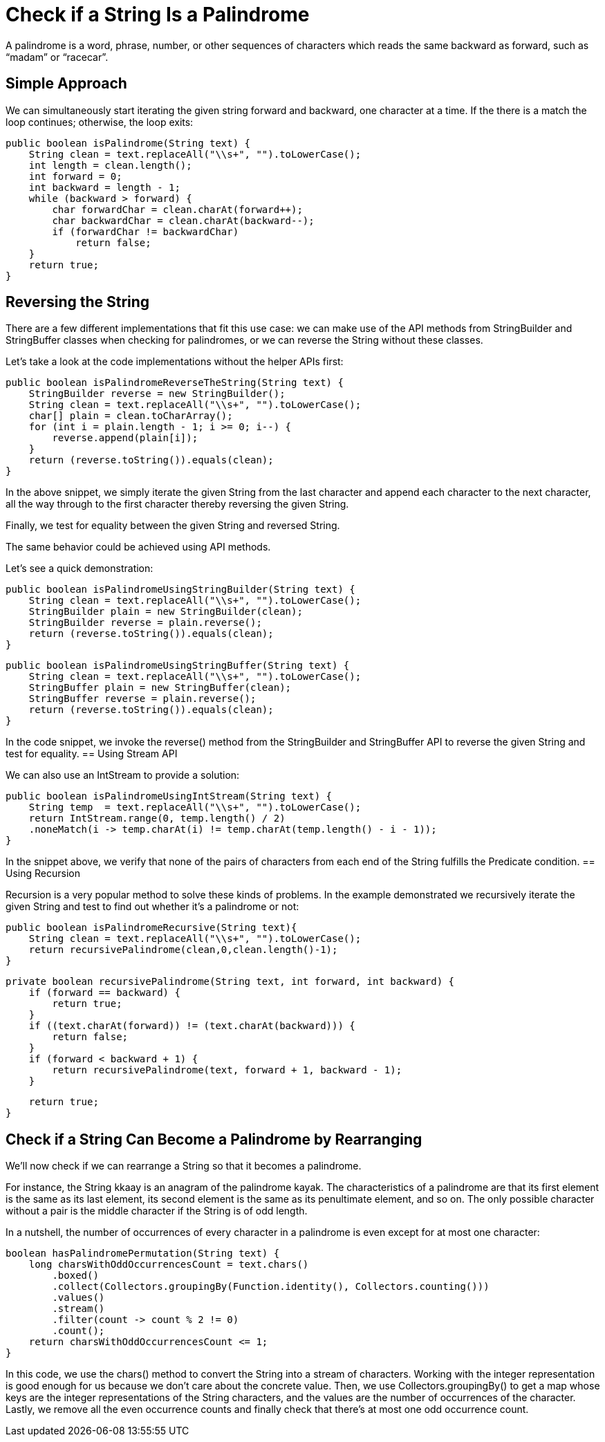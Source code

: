 = Check if a String Is a Palindrome

A palindrome is a word, phrase, number, or other sequences of characters which reads the same backward as forward, such as “madam” or “racecar”.

== Simple Approach

We can simultaneously start iterating the given string forward and backward, one character at a time. If the there is a match the loop continues; otherwise, the loop exits:

    public boolean isPalindrome(String text) {
        String clean = text.replaceAll("\\s+", "").toLowerCase();
        int length = clean.length();
        int forward = 0;
        int backward = length - 1;
        while (backward > forward) {
            char forwardChar = clean.charAt(forward++);
            char backwardChar = clean.charAt(backward--);
            if (forwardChar != backwardChar)
                return false;
        }
        return true;
    }

== Reversing the String

There are a few different implementations that fit this use case: we can make use of the API methods from StringBuilder and StringBuffer classes when checking for palindromes, or we can reverse the String without these classes.

Let’s take a look at the code implementations without the helper APIs first:

    public boolean isPalindromeReverseTheString(String text) {
        StringBuilder reverse = new StringBuilder();
        String clean = text.replaceAll("\\s+", "").toLowerCase();
        char[] plain = clean.toCharArray();
        for (int i = plain.length - 1; i >= 0; i--) {
            reverse.append(plain[i]);
        }
        return (reverse.toString()).equals(clean);
    }

In the above snippet, we simply iterate the given String from the last character and append each character to the next character, all the way through to the first character thereby reversing the given String.

Finally, we test for equality between the given String and reversed String.

The same behavior could be achieved using API methods.

Let’s see a quick demonstration:

    public boolean isPalindromeUsingStringBuilder(String text) {
        String clean = text.replaceAll("\\s+", "").toLowerCase();
        StringBuilder plain = new StringBuilder(clean);
        StringBuilder reverse = plain.reverse();
        return (reverse.toString()).equals(clean);
    }

    public boolean isPalindromeUsingStringBuffer(String text) {
        String clean = text.replaceAll("\\s+", "").toLowerCase();
        StringBuffer plain = new StringBuffer(clean);
        StringBuffer reverse = plain.reverse();
        return (reverse.toString()).equals(clean);
    }

In the code snippet, we invoke the reverse() method from the StringBuilder and StringBuffer API to reverse the given String and test for equality.
== Using Stream API

We can also use an IntStream to provide a solution:

    public boolean isPalindromeUsingIntStream(String text) {
        String temp  = text.replaceAll("\\s+", "").toLowerCase();
        return IntStream.range(0, temp.length() / 2)
        .noneMatch(i -> temp.charAt(i) != temp.charAt(temp.length() - i - 1));
    }

In the snippet above, we verify that none of the pairs of characters from each end of the String fulfills the Predicate condition.
== Using Recursion

Recursion is a very popular method to solve these kinds of problems. In the example demonstrated we recursively iterate the given String and test to find out whether it’s a palindrome or not:

    public boolean isPalindromeRecursive(String text){
        String clean = text.replaceAll("\\s+", "").toLowerCase();
        return recursivePalindrome(clean,0,clean.length()-1);
    }

    private boolean recursivePalindrome(String text, int forward, int backward) {
        if (forward == backward) {
            return true;
        }
        if ((text.charAt(forward)) != (text.charAt(backward))) {
            return false;
        }
        if (forward < backward + 1) {
            return recursivePalindrome(text, forward + 1, backward - 1);
        }

        return true;
    }

== Check if a String Can Become a Palindrome by Rearranging

We’ll now check if we can rearrange a String so that it becomes a palindrome.

For instance, the String kkaay is an anagram of the palindrome kayak. The characteristics of a palindrome are that its first element is the same as its last element, its second element is the same as its penultimate element, and so on. The only possible character without a pair is the middle character if the String is of odd length.

In a nutshell, the number of occurrences of every character in a palindrome is even except for at most one character:

    boolean hasPalindromePermutation(String text) {
        long charsWithOddOccurrencesCount = text.chars()
            .boxed()
            .collect(Collectors.groupingBy(Function.identity(), Collectors.counting()))
            .values()
            .stream()
            .filter(count -> count % 2 != 0)
            .count();
        return charsWithOddOccurrencesCount <= 1;
    }

In this code, we use the chars() method to convert the String into a stream of characters. Working with the integer representation is good enough for us because we don’t care about the concrete value. Then, we use Collectors.groupingBy() to get a map whose keys are the integer representations of the String characters, and the values are the number of occurrences of the character. Lastly, we remove all the even occurrence counts and finally check that there’s at most one odd occurrence count.